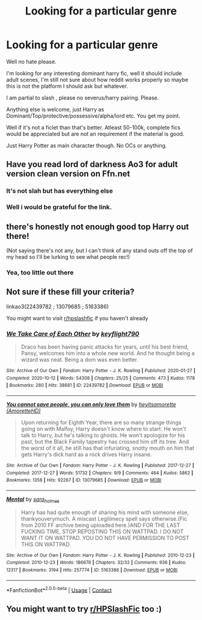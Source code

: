 #+TITLE: Looking for a particular genre

* Looking for a particular genre
:PROPERTIES:
:Author: Justexisting2110
:Score: 1
:DateUnix: 1622146096.0
:DateShort: 2021-May-28
:FlairText: Request
:END:
Well no hate please.

I'm looking for any interesting dominant harry fic, well it should include adult scenes, I'm still not sure about how reddit works properly so maybe this is not the platform I should ask but whatever.

I am partial to slash , please no severus/harry pairing. Please.

Anything else is welcome, just Harry as Dominant/Top/protective/possessive/alpha/lord etc. You get my point.

Well if it's not a ficlet than that's better. Atleast 50-100k, complete fics would be appreciated but are not an requirement if the material is good.

Just Harry Potter as main character though. No OCs or anything.


** Have you read lord of darkness Ao3 for adult version clean version on Ffn.net
:PROPERTIES:
:Author: Nalushipper22
:Score: 2
:DateUnix: 1622147881.0
:DateShort: 2021-May-28
:END:

*** It's not slah but has everything else
:PROPERTIES:
:Author: Nalushipper22
:Score: 1
:DateUnix: 1622147914.0
:DateShort: 2021-May-28
:END:


*** Well i would be grateful for the link.
:PROPERTIES:
:Author: Justexisting2110
:Score: 1
:DateUnix: 1622287164.0
:DateShort: 2021-May-29
:END:


** there's honestly not enough good top Harry out there!

(Not saying there's not any, but I can't think of any stand outs off the top of my head so I'll be lurking to see what people rec!)
:PROPERTIES:
:Author: karigan_g
:Score: 2
:DateUnix: 1622224320.0
:DateShort: 2021-May-28
:END:

*** Yea, too little out there
:PROPERTIES:
:Author: Justexisting2110
:Score: 3
:DateUnix: 1622287206.0
:DateShort: 2021-May-29
:END:


** Not sure if these fill your criteria?

linkao3(22439782 ; 13079685 ; 5163386)

You might want to visit [[/r/hpslashfic][r/hpslashfic]] if you haven't already
:PROPERTIES:
:Author: sweetaznsugar
:Score: 1
:DateUnix: 1622160333.0
:DateShort: 2021-May-28
:END:

*** [[https://archiveofourown.org/works/22439782][*/We Take Care of Each Other/*]] by [[https://www.archiveofourown.org/users/keyflight790/pseuds/keyflight790][/keyflight790/]]

#+begin_quote
  Draco has been having panic attacks for years, until his best friend, Pansy, welcomes him into a whole new world. And he thought being a wizard was neat. Being a dom was even better.
#+end_quote

^{/Site/:} ^{Archive} ^{of} ^{Our} ^{Own} ^{*|*} ^{/Fandom/:} ^{Harry} ^{Potter} ^{-} ^{J.} ^{K.} ^{Rowling} ^{*|*} ^{/Published/:} ^{2020-01-27} ^{*|*} ^{/Completed/:} ^{2020-10-12} ^{*|*} ^{/Words/:} ^{54308} ^{*|*} ^{/Chapters/:} ^{25/25} ^{*|*} ^{/Comments/:} ^{473} ^{*|*} ^{/Kudos/:} ^{1178} ^{*|*} ^{/Bookmarks/:} ^{280} ^{*|*} ^{/Hits/:} ^{38681} ^{*|*} ^{/ID/:} ^{22439782} ^{*|*} ^{/Download/:} ^{[[https://archiveofourown.org/downloads/22439782/We%20Take%20Care%20of%20Each.epub?updated_at=1603119667][EPUB]]} ^{or} ^{[[https://archiveofourown.org/downloads/22439782/We%20Take%20Care%20of%20Each.mobi?updated_at=1603119667][MOBI]]}

--------------

[[https://archiveofourown.org/works/13079685][*/You cannot save people, you can only love them/*]] by [[https://www.archiveofourown.org/users/AmoretteHD/pseuds/heyitsamorette][/heyitsamorette (AmoretteHD)/]]

#+begin_quote
  Upon returning for Eighth Year, there are so many strange things going on with Malfoy, Harry doesn't know where to start. He won't talk to Harry, but he's talking to ghosts. He won't apologize for his past, but the Black Family tapestry has crossed him off its tree. And the worst of it all, he still has that infuriating, snotty mouth on him that gets Harry's dick hard as a rock drives Harry insane.
#+end_quote

^{/Site/:} ^{Archive} ^{of} ^{Our} ^{Own} ^{*|*} ^{/Fandom/:} ^{Harry} ^{Potter} ^{-} ^{J.} ^{K.} ^{Rowling} ^{*|*} ^{/Published/:} ^{2017-12-27} ^{*|*} ^{/Completed/:} ^{2017-12-27} ^{*|*} ^{/Words/:} ^{51732} ^{*|*} ^{/Chapters/:} ^{9/9} ^{*|*} ^{/Comments/:} ^{464} ^{*|*} ^{/Kudos/:} ^{5862} ^{*|*} ^{/Bookmarks/:} ^{1358} ^{*|*} ^{/Hits/:} ^{92267} ^{*|*} ^{/ID/:} ^{13079685} ^{*|*} ^{/Download/:} ^{[[https://archiveofourown.org/downloads/13079685/You%20cannot%20save%20people.epub?updated_at=1593009900][EPUB]]} ^{or} ^{[[https://archiveofourown.org/downloads/13079685/You%20cannot%20save%20people.mobi?updated_at=1593009900][MOBI]]}

--------------

[[https://archiveofourown.org/works/5163386][*/Mental/*]] by [[https://www.archiveofourown.org/users/sara_holmes/pseuds/sara_holmes][/sara_holmes/]]

#+begin_quote
  Harry has had quite enough of sharing his mind with someone else, thankyouverymuch. A miscast Legilimecy spell says otherwise.(Fic from 2010 FF archive being uploaded here.)AND FOR THE LAST FUCKING TIME, STOP REPOSTING THIS ON WATTPAD. I DO NOT WANT IT ON WATTPAD. YOU DO NOT HAVE PERMISSION TO POST THIS ON WATTPAD.
#+end_quote

^{/Site/:} ^{Archive} ^{of} ^{Our} ^{Own} ^{*|*} ^{/Fandom/:} ^{Harry} ^{Potter} ^{-} ^{J.} ^{K.} ^{Rowling} ^{*|*} ^{/Published/:} ^{2010-12-23} ^{*|*} ^{/Completed/:} ^{2010-12-23} ^{*|*} ^{/Words/:} ^{186678} ^{*|*} ^{/Chapters/:} ^{32/32} ^{*|*} ^{/Comments/:} ^{936} ^{*|*} ^{/Kudos/:} ^{12317} ^{*|*} ^{/Bookmarks/:} ^{3194} ^{*|*} ^{/Hits/:} ^{257774} ^{*|*} ^{/ID/:} ^{5163386} ^{*|*} ^{/Download/:} ^{[[https://archiveofourown.org/downloads/5163386/Mental.epub?updated_at=1621252764][EPUB]]} ^{or} ^{[[https://archiveofourown.org/downloads/5163386/Mental.mobi?updated_at=1621252764][MOBI]]}

--------------

*FanfictionBot*^{2.0.0-beta} | [[https://github.com/FanfictionBot/reddit-ffn-bot/wiki/Usage][Usage]] | [[https://www.reddit.com/message/compose?to=tusing][Contact]]
:PROPERTIES:
:Author: FanfictionBot
:Score: 1
:DateUnix: 1622160356.0
:DateShort: 2021-May-28
:END:


** You might want to try [[/r/HPSlashFic][r/HPSlashFic]] too :)
:PROPERTIES:
:Author: sailingg
:Score: 1
:DateUnix: 1622166027.0
:DateShort: 2021-May-28
:END:
